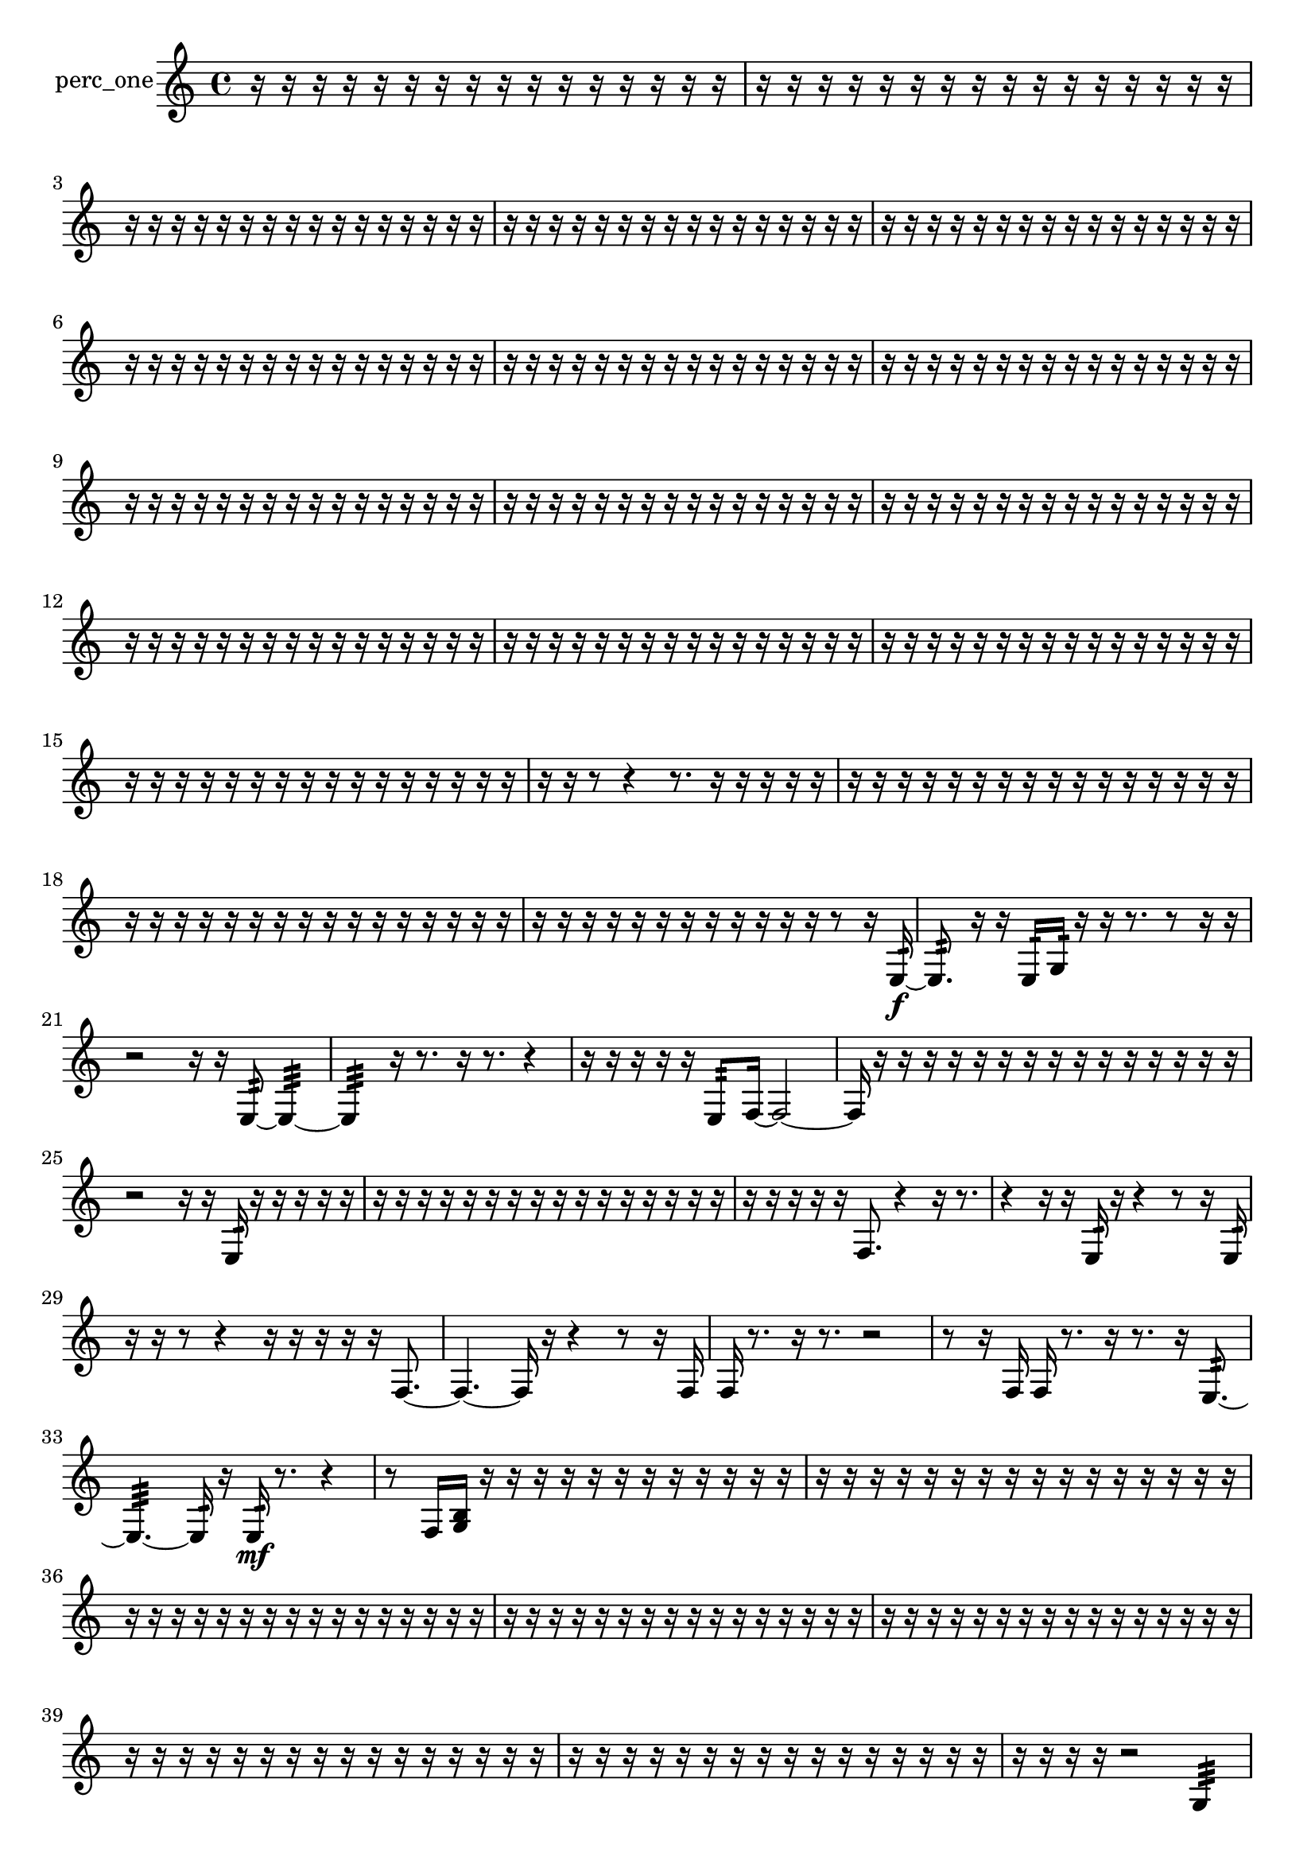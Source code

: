 % [notes] external for Pure Data
% development-version July 14, 2014 
% by Jaime E. Oliver La Rosa
% la.rosa@nyu.edu
% @ the Waverly Labs in NYU MUSIC FAS
% Open this file with Lilypond
% more information is available at lilypond.org
% Released under the GNU General Public License.

% HEADERS

glissandoSkipOn = {
  \override NoteColumn.glissando-skip = ##t
  \hide NoteHead
  \hide Accidental
  \hide Tie
  \override NoteHead.no-ledgers = ##t
}

glissandoSkipOff = {
  \revert NoteColumn.glissando-skip
  \undo \hide NoteHead
  \undo \hide Tie
  \undo \hide Accidental
  \revert NoteHead.no-ledgers
}
perc_one_part = {

  \time 4/4

  \clef treble 
  % ________________________________________bar 1 :
  r16  r16  r16  r16 
  r16  r16  r16  r16 
  r16  r16  r16  r16 
  r16  r16  r16  r16  |
  % ________________________________________bar 2 :
  r16  r16  r16  r16 
  r16  r16  r16  r16 
  r16  r16  r16  r16 
  r16  r16  r16  r16  |
  % ________________________________________bar 3 :
  r16  r16  r16  r16 
  r16  r16  r16  r16 
  r16  r16  r16  r16 
  r16  r16  r16  r16  |
  % ________________________________________bar 4 :
  r16  r16  r16  r16 
  r16  r16  r16  r16 
  r16  r16  r16  r16 
  r16  r16  r16  r16  |
  % ________________________________________bar 5 :
  r16  r16  r16  r16 
  r16  r16  r16  r16 
  r16  r16  r16  r16 
  r16  r16  r16  r16  |
  % ________________________________________bar 6 :
  r16  r16  r16  r16 
  r16  r16  r16  r16 
  r16  r16  r16  r16 
  r16  r16  r16  r16  |
  % ________________________________________bar 7 :
  r16  r16  r16  r16 
  r16  r16  r16  r16 
  r16  r16  r16  r16 
  r16  r16  r16  r16  |
  % ________________________________________bar 8 :
  r16  r16  r16  r16 
  r16  r16  r16  r16 
  r16  r16  r16  r16 
  r16  r16  r16  r16  |
  % ________________________________________bar 9 :
  r16  r16  r16  r16 
  r16  r16  r16  r16 
  r16  r16  r16  r16 
  r16  r16  r16  r16  |
  % ________________________________________bar 10 :
  r16  r16  r16  r16 
  r16  r16  r16  r16 
  r16  r16  r16  r16 
  r16  r16  r16  r16  |
  % ________________________________________bar 11 :
  r16  r16  r16  r16 
  r16  r16  r16  r16 
  r16  r16  r16  r16 
  r16  r16  r16  r16  |
  % ________________________________________bar 12 :
  r16  r16  r16  r16 
  r16  r16  r16  r16 
  r16  r16  r16  r16 
  r16  r16  r16  r16  |
  % ________________________________________bar 13 :
  r16  r16  r16  r16 
  r16  r16  r16  r16 
  r16  r16  r16  r16 
  r16  r16  r16  r16  |
  % ________________________________________bar 14 :
  r16  r16  r16  r16 
  r16  r16  r16  r16 
  r16  r16  r16  r16 
  r16  r16  r16  r16  |
  % ________________________________________bar 15 :
  r16  r16  r16  r16 
  r16  r16  r16  r16 
  r16  r16  r16  r16 
  r16  r16  r16  r16  |
  % ________________________________________bar 16 :
  r16  r16  r8 
  r4 
  r8.  r16 
  r16  r16  r16  r16  |
  % ________________________________________bar 17 :
  r16  r16  r16  r16 
  r16  r16  r16  r16 
  r16  r16  r16  r16 
  r16  r16  r16  r16  |
  % ________________________________________bar 18 :
  r16  r16  r16  r16 
  r16  r16  r16  r16 
  r16  r16  r16  r16 
  r16  r16  r16  r16  |
  % ________________________________________bar 19 :
  r16  r16  r16  r16 
  r16  r16  r16  r16 
  r16  r16  r16  r16 
  r8  r16  e16:32~\f  |
  % ________________________________________bar 20 :
  e8.:32  r16 
  r16  e16:32  g16:32  r16 
  r16  r8. 
  r8  r16  r16  |
  % ________________________________________bar 21 :
  r2 
  r16  r16  e8:32~ 
  e4:32~  |
  % ________________________________________bar 22 :
  e4:32 
  r16  r8. 
  r16  r8. 
  r4  |
  % ________________________________________bar 23 :
  r16  r16  r16  r16 
  r16  e8:32  f16~ 
  f2~  |
  % ________________________________________bar 24 :
  f16  r16  r16  r16 
  r16  r16  r16  r16 
  r16  r16  r16  r16 
  r16  r16  r16  r16  |
  % ________________________________________bar 25 :
  r2 
  r16  r16  e16:32  r16 
  r16  r16  r16  r16  |
  % ________________________________________bar 26 :
  r16  r16  r16  r16 
  r16  r16  r16  r16 
  r16  r16  r16  r16 
  r16  r16  r16  r16  |
  % ________________________________________bar 27 :
  r16  r16  r16  r16 
  r16  f8. 
  r4 
  r16  r8.  |
  % ________________________________________bar 28 :
  r4 
  r16  r16  e16:32  r16 
  r4 
  r8  r16  e16:32  |
  % ________________________________________bar 29 :
  r16  r16  r8 
  r4 
  r16  r16  r16  r16 
  r16  f8.~  |
  % ________________________________________bar 30 :
  f4.~ 
  f16  r16 
  r4 
  r8  r16  f16  |
  % ________________________________________bar 31 :
  f16  r8. 
  r16  r8. 
  r2  |
  % ________________________________________bar 32 :
  r8  r16  f16 
  f16  r8. 
  r16  r8. 
  r16  e8.:32~  |
  % ________________________________________bar 33 :
  e4.:32~ 
  e16:32  r16 
  e16:32\mf  r8. 
  r4  |
  % ________________________________________bar 34 :
  r8  f16  <g b >16 
  r16  r16  r16  r16 
  r16  r16  r16  r16 
  r16  r16  r16  r16  |
  % ________________________________________bar 35 :
  r16  r16  r16  r16 
  r16  r16  r16  r16 
  r16  r16  r16  r16 
  r16  r16  r16  r16  |
  % ________________________________________bar 36 :
  r16  r16  r16  r16 
  r16  r16  r16  r16 
  r16  r16  r16  r16 
  r16  r16  r16  r16  |
  % ________________________________________bar 37 :
  r16  r16  r16  r16 
  r16  r16  r16  r16 
  r16  r16  r16  r16 
  r16  r16  r16  r16  |
  % ________________________________________bar 38 :
  r16  r16  r16  r16 
  r16  r16  r16  r16 
  r16  r16  r16  r16 
  r16  r16  r16  r16  |
  % ________________________________________bar 39 :
  r16  r16  r16  r16 
  r16  r16  r16  r16 
  r16  r16  r16  r16 
  r16  r16  r16  r16  |
  % ________________________________________bar 40 :
  r16  r16  r16  r16 
  r16  r16  r16  r16 
  r16  r16  r16  r16 
  r16  r16  r16  r16  |
  % ________________________________________bar 41 :
  r16  r16  r16  r16 
  r2 
  g4:32  |
  % ________________________________________bar 42 :
  r16  e16:32  r16  <g b d' >16~ 
  <g b d' >8.  r16 
  r2  |
  % ________________________________________bar 43 :
  r16  e16:32  r16  r16 
  e8.:32  r16 
  r4. 
  r16  r16  |
  % ________________________________________bar 44 :
  r16  r16  r16  r16 
  r16  r16  r16  r16 
  r16  r16  r16  r16 
  r16  r16  r16  r16  |
  % ________________________________________bar 45 :
  r16  r16  r16  r16 
  r16  r16  r16  r16 
  r16  r16  r16  r16 
  r16  r16  r16  r16  |
  % ________________________________________bar 46 :
  r16  r16  r16  r16 
  r16  r16  r16  r16 
  r16  r16  r16  r16 
  r16  r16  r16  r16  |
  % ________________________________________bar 47 :
  r16  r16  r16  r16 
  r16  r16  r16  r16 
  r16  r16  r16  r16 
  r16  r16  r16  r16  |
  % ________________________________________bar 48 :
  r16  r16  r16  r16 
  r16  r16  r16  r16 
  r16  r16  r16  r16 
  r16  r16  r16  r16  |
  % ________________________________________bar 49 :
  r16  r16  r16  r16 
  r16  r16  r16  r16 
  r16  r16  r16  r16 
  r16  r16  r16  r16  |
  % ________________________________________bar 50 :
  r16  r16  r16  r16 
  r16  r16  r16  r16 
  r16  r16  r16  r16 
  r16  r16  r16  r16  |
  % ________________________________________bar 51 :
  r16  r16  r16  r16 
  r16  r16  r16  r16 
  r16  r16  r16  r16 
  r16  r16  r16  r16  |
  % ________________________________________bar 52 :
  r16  r16  r16  r16 
  r16  r16  r16  r16 
  r16  r16  r16  r16 
  r16  r16  r16  r16  |
  % ________________________________________bar 53 :
  r16  r16  r16  r16 
  r16  r16  r16  r16 
  r16  r16  r16  r16 
  r16  r16  r16  r16  |
  % ________________________________________bar 54 :
  r16  r16  r16  r16 
  r16  r16  r16  r16 
  r16  r16  r16  r16 
  r16  r16  r16  r16  |
  % ________________________________________bar 55 :
  r16  r16  r16  r16 
  r16  r16  r16  r16 
  r16  r16  r16  r16 
  r16  r16  r16  r16  |
  % ________________________________________bar 56 :
  r16  r16  r16  r16 
  r16  r16  r16  r16 
  r16  r16  r16  r16 
  r16  r16  r16  r16  |
  % ________________________________________bar 57 :
  r16  r16  r16  r16 
  r16  r16  r16  r16 
  r16  r16  r16  r16 
  r16  r16  r16  r16  |
  % ________________________________________bar 58 :
  r16  r16  r16  r16 
  r16  r16  r16  r16 
  r16  r16  r16  r16 
  r16  r16  r16  r16  |
  % ________________________________________bar 59 :
  r16  r16  r16  r16 
  r16  r16  r16  r16 
  r16  e16:32  r16  r16 
  r4  |
  % ________________________________________bar 60 :
  r4 
  r16  r8  r16 
  r16  r16  r16  r16 
  r16  r16  r16  r16  |
  % ________________________________________bar 61 :
  r16  r16  r16  r16 
  r16  r16  r16  r16 
  r16  r16  r16  r16 
  r16  r16  r16  r16  |
  % ________________________________________bar 62 :
  r16  r16  r16  r16 
  r16  r16  r16  r16 
  r16  r16  r16  r16 
  r16  r16  r16  r16  |
  % ________________________________________bar 63 :
  r16  r16  r16  r16 
  r16  r16  r16  r16 
  r16  r16  r16  r16 
  r16  r16  r16  r16  |
  % ________________________________________bar 64 :
  r16  r16  r16  r16 
  r16  r16  r16  r16 
  r16  r16  r16  r16 
  r16  r16  r16  r16  |
  % ________________________________________bar 65 :
  r16  r16  r16  r16 
  r16  r16  r16  r16 
  r16  r16  r16  r16 
  r16  r16  r16  r16  |
  % ________________________________________bar 66 :
  r16  r16  r16  r16 
  r16  r16  r16  r16 
  r16  r16  r16  r16 
  r16  r16  r16  r16  |
  % ________________________________________bar 67 :
  r16  r16  r16  r16 
  r16  r16  r16  r16 
  r16  r16  r16  r16 
  r16  r16  r16  r16  |
  % ________________________________________bar 68 :
  r16  r16  r16  r16 
  r16  r16  r16  r16 
  r16  r16  r16  r16 
  r16  r16  r16  r16  |
  % ________________________________________bar 69 :
  r16  r16  r16  r16 
  r16  r16  r16  r16 
  r16  r16  r16  r16 
  r16  r16  r16  r16  |
  % ________________________________________bar 70 :
  r16  r16  r16  r16 
  r16  r16  r16  r16 
  r16  r16  r16  r16 
  r4  |
  % ________________________________________bar 71 :
  r8  f8~ 
  f2~ 
  r16  r8.  |
  % ________________________________________bar 72 :
  r4 
  r16  r16  e16:32\f  r16 
  e16:32  r16  r16  r16 
  r16  r16  r16  r16  |
  % ________________________________________bar 73 :
  r16  r16  r16  r16 
  r16  r16  r16  r16 
  r16  r16  r16  r16 
  r16  r16  r16  r16  |
  % ________________________________________bar 74 :
  r16  r16  r16  r16 
  r16  r16  r16  r16 
  r16  r16  r16  r16 
  r16  f16  r16  r16  |
  % ________________________________________bar 75 :
  r16  e16:32  r16  r16 
  e2:32 
  e16:32  r16  r8  |
  % ________________________________________bar 76 :
  r4. 
  r16  r16 
}

\score {
  \new Staff \with { instrumentName = "perc_one" } {
    \new Voice {
      \perc_one_part
    }
  }
  \layout {
    \mergeDifferentlyHeadedOn
    \mergeDifferentlyDottedOn
    \set harmonicDots = ##t
    \override Glissando.thickness = #4
    \set Staff.pedalSustainStyle = #'mixed
    \override TextSpanner.bound-padding = #1.0
    \override TextSpanner.bound-details.right.padding = #1.3
    \override TextSpanner.bound-details.right.stencil-align-dir-y = #CENTER
    \override TextSpanner.bound-details.left.stencil-align-dir-y = #CENTER
    \override TextSpanner.bound-details.right-broken.text = ##f
    \override TextSpanner.bound-details.left-broken.text = ##f
    \override Glissando.minimum-length = #4
    \override Glissando.springs-and-rods = #ly:spanner::set-spacing-rods
    \override Glissando.breakable = ##t
    \override Glissando.after-line-breaking = ##t
    \set baseMoment = #(ly:make-moment 1/8)
    \set beatStructure = 2,2,2,2
    #(set-default-paper-size "a4")
  }
  \midi { }
}

\version "2.19.49"
% notes Pd External version testing 
